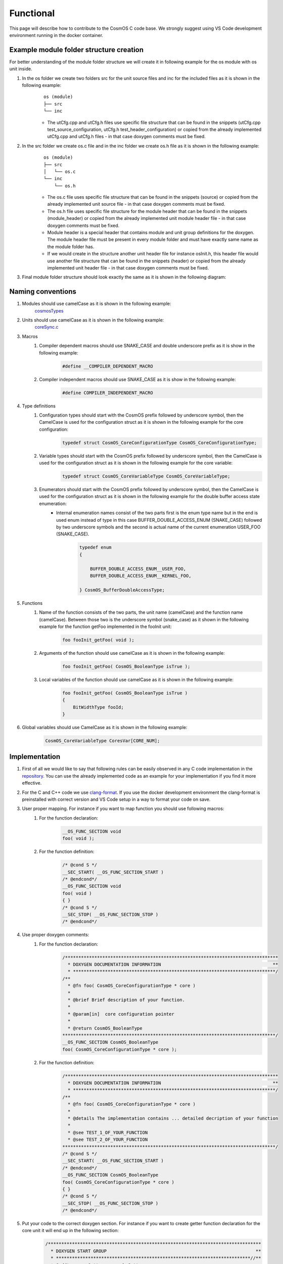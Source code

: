 Functional
=============================

This page will describe how to contribute to the CosmOS C code base. We strongly suggest using VS Code development environment running in the docker container.

Example module folder structure creation
----------------------------------------------------
For better understanding of the module folder structure we will create it in following example for the os module with os unit inside.

#. In the os folder we create two folders src for the unit source files and inc for the included files as it is shown in the following example:
    ::

        os (module)
        ├── src
        └── inc


    - The utCfg.cpp and utCfg.h files use specific file structure that can be found in the snippets (utCfg.cpp test_source_configuration, utCfg.h test_header_configuration) or copied from the already implemented utCfg.cpp and utCfg.h files - in that case doxygen comments must be fixed.

#. In the src folder we create os.c file and in the inc folder we create os.h file as it is shown in the following example:
    ::

        os (module)
        ├── src
        │   └── os.c
        └── inc
            └── os.h

    - The os.c file uses specific file structure that can be found in the snippets (source) or copied from the already implemented unit source file - in that case doxygen comments must be fixed.
    - The os.h file uses specific file structure for the module header that can be found in the snippets (module_header) or copied from the already implemented unit module header file - in that case doxygen comments must be fixed.
    - Module header is a special header that contains module and unit group definitions for the doxygen. The module header file must be present in every module folder and must have exactly same name as the module folder has.
    - If we would create in the structure another unit header file for instance osInit.h, this header file would use another file structure that can be found in the snippets (header) or copied from the already implemented unit header file - in that case doxygen comments must be fixed.

#. Final module folder structure should look exactly the same as it is shown in the following diagram:
    .. image:: ../../../../images/cUnitTests/moduleFolderStructure.png

Naming conventions
--------------------
#. Modules should use camelCase as it is shown in the following example:
    `cosmosTypes <https://github.com/CosmOS-Creators/core/blob/master/cosmosTypes>`_
#. Units should use camelCase as it is shown in the following example:
    `coreSync.c <https://github.com/CosmOS-Creators/core/blob/master/core/src/coreSync.c>`_
#. Macros
    #. Compiler dependent macros should use SNAKE_CASE and double underscore prefix as it is show in the following example:
        .. code-block:: c

            #define __COMPILER_DEPENDENT_MACRO
    #. Compiler independent macros should use SNAKE_CASE as it is show in the following example:
        .. code-block:: c

            #define COMPILER_INDEPENDENT_MACRO
#. Type definitions
    #. Configuration types should start with the CosmOS prefix followed by underscore symbol, then the CamelCase is used for the configuration struct as it is shown in the following example for the core configuration:
        .. code-block:: c

            typedef struct CosmOS_CoreConfigurationType CosmOS_CoreConfigurationType;
    #. Variable types should start with the CosmOS prefix followed by underscore symbol, then the CamelCase is used for the configuration struct as it is shown in the following example for the core variable:
        .. code-block:: c

            typedef struct CosmOS_CoreVariableType CosmOS_CoreVariableType;
    #. Enumerators should start with the CosmOS prefix followed by underscore symbol, then the CamelCase is used for the configuration struct as it is shown in the following example for the double buffer access state enumeration:
        - Internal enumeration names consist of the two parts first is the enum type name but in the end is used enum instead of type in this case BUFFER_DOUBLE_ACCESS_ENUM (SNAKE_CASE) followed by two underscore symbols and the second is actual name of the current enumeration USER_FOO (SNAKE_CASE).
            .. code-block:: c

                typedef enum
                {

                    BUFFER_DOUBLE_ACCESS_ENUM__USER_FOO,
                    BUFFER_DOUBLE_ACCESS_ENUM__KERNEL_FOO,

                } CosmOS_BufferDoubleAccessType;

#. Functions
    #. Name of the function consists of the two parts, the unit name (camelCase) and the function name (camelCase). Between those two is the underscore symbol (snake_case) as it shown in the following example for the function getFoo implemented in the fooInit unit:
        .. code-block:: c

            foo fooInit_getFoo( void );
    #. Arguments of the function should use camelCase as it is shown in the following example:
        .. code-block:: c

            foo fooInit_getFoo( CosmOS_BooleanType isTrue );
    #. Local variables of the function should use camelCase as it is shown in the following example:
        .. code-block:: c

            foo fooInit_getFoo( CosmOS_BooleanType isTrue )
            {
                BitWidthType fooId;
            }

#. Global variables should use CamelCase as it is shown in the following example:
    .. code-block:: c

        CosmOS_CoreVariableType CoresVar[CORE_NUM];

Implementation
----------------
#. First of all we would like to say that following rules can be easily observed in any C code implementation in the `repository <https://github.com/CosmOS-Creators/core>`_. You can use the already implemented code as an example for your implementation if you find it more effective.
#. For the C and C++ code we use `clang-format <https://clang.llvm.org/docs/ClangFormat.html>`_. If you use the docker development environment the clang-format is preinstalled with correct version and VS Code setup in a way to format your code on save.
#. User proper mapping. For instance if you want to map function you should use following macros:
    #. For the function declaration:
        .. code-block:: c

            __OS_FUNC_SECTION void
            foo( void );
    #. For the function definition:
        .. code-block:: c

            /* @cond S */
            __SEC_START( __OS_FUNC_SECTION_START )
            /* @endcond*/
            __OS_FUNC_SECTION void
            foo( void )
            { }
            /* @cond S */
            __SEC_STOP( __OS_FUNC_SECTION_STOP )
            /* @endcond*/

#. Use proper doxygen comments:
    #. For the function declaration:
        .. code-block:: c

            /********************************************************************************
              * DOXYGEN DOCUMENTATION INFORMATION                                          **
              * ****************************************************************************/
            /**
              * @fn foo( CosmOS_CoreConfigurationType * core )
              *
              * @brief Brief description of your function.
              *
              * @param[in]  core configuration pointer
              *
              * @return CosmOS_BooleanType
            ********************************************************************************/
            __OS_FUNC_SECTION CosmOS_BooleanType
            foo( CosmOS_CoreConfigurationType * core );
    #. For the function definition:
        .. code-block:: c

            /********************************************************************************
              * DOXYGEN DOCUMENTATION INFORMATION                                          **
              * ****************************************************************************/
            /**
              * @fn foo( CosmOS_CoreConfigurationType * core )
              *
              * @details The implementation contains ... detailed decription of your function
              *
              * @see TEST_1_OF_YOUR_FUNCTION
              * @see TEST_2_OF_YOUR_FUNCTION
            ********************************************************************************/
            /* @cond S */
            __SEC_START( __OS_FUNC_SECTION_START )
            /* @endcond*/
            __OS_FUNC_SECTION CosmOS_BooleanType
            foo( CosmOS_CoreConfigurationType * core )
            { }
            /* @cond S */
            __SEC_STOP( __OS_FUNC_SECTION_STOP )
            /* @endcond*/
#. Put your code to the correct doxygen section. For instance if you want to create getter function declaration for the core unit it will end up in the following section:
    .. code-block:: c

        /********************************************************************************
          * DOXYGEN START GROUP                                                        **
          * *************************************************************************//**
          * @addtogroup Getters_core_h Getters
          * @ingroup Apis_core_h
          * @{
        ********************************************************************************/
        /********************************************************************************
          * DOXYGEN DOCUMENTATION INFORMATION                                          **
          * ****************************************************************************/
        /**
          * @fn core_getFoo( CosmOS_CoreConfigurationType * core )
          *
          * @brief Brief description of your function.
          *
          * @param[in]  core configuration pointer
          *
          * @return CosmOS_BooleanType
        ********************************************************************************/
        __OS_FUNC_SECTION CosmOS_BooleanType
        core_getFoo( CosmOS_CoreConfigurationType * core );
        /********************************************************************************
          * DOXYGEN STOP GROUP                                                         **
          * *************************************************************************//**
          * @} */
        /*  Getters_core_h
        ********************************************************************************/

Tips and tricks
-----------------
#. If you develop in the VS Code you can use code `snippets <https://github.com/CosmOS-Creators/reference_project_stmIDE/blob/master/.vscode/CosmOS%20snippets.code-snippets>`_. Just start typing the name of the code snippet and VS Code will automatically offer you the snippet (then press TAB).
#. Use **IS_EQUAL_TO** macro to avoid assignments by mistake inside the if conditions etc.
    .. code-block:: c

        if ( var1 IS_EQUAL_TO 1000 )
        {
            foo();
        }
#. Use implemented getters and setters for structure members.
